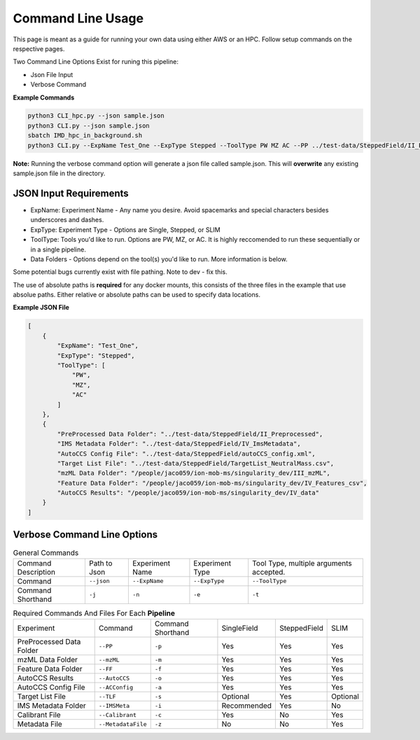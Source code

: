 Command Line Usage
==============

This page is meant as a guide for running your own data using either AWS or an HPC. Follow setup commands on the respective pages.


| Two Command Line Options Exist for runing this pipeline:   

- Json File Input
- Verbose Command
   
**Example Commands**   
  
.. code-block::  

   python3 CLI_hpc.py --json sample.json
   python3 CLI.py --json sample.json
   sbatch IMD_hpc_in_background.sh
   python3 CLI.py --ExpName Test_One --ExpType Stepped --ToolType PW MZ AC --PP ../test-data/SteppedField/II_Preprocessed --IMSMeta ../test-data/SteppedField/IV_ImsMetadata --ACConfig ../test-data/SteppedField/autoCCS_config.xml --TLF ../test-data/SteppedField/TargetList_NeutralMass.csv --mzML /absolute/path/to/III_mzML --FF /absolute/path/to/IV_Features --AutoCCS /absolute/path/to/IV_data
 

**Note:** Running the verbose command option will generate a json file called sample.json. This will **overwrite** any existing sample.json file in the directory.
   
JSON Input Requirements
---------------------------

* ExpName: Experiment Name - Any name you desire. Avoid spacemarks and special characters besides underscores and dashes.
* ExpType: Experiment Type - Options are Single, Stepped, or SLIM
* ToolType: Tools you'd like to run. Options are PW, MZ, or AC. It is highly reccomended to run these sequentially or in a single pipeline.
* Data Folders - Options depend on the tool(s) you'd like to run. More information is below.

Some potential bugs currently exist with file pathing. Note to dev - fix this.  

The use of absolute paths is **required** for any docker mounts, this consists of the three files in the example that use absolue paths.  
Either relative or absolute paths can be used to specify data locations.

**Example JSON File** 
  
.. code-block:: json

   [
       {
           "ExpName": "Test_One",
           "ExpType": "Stepped",
           "ToolType": [
               "PW",
               "MZ",
               "AC"
           ]
       },
       {
           "PreProcessed Data Folder": "../test-data/SteppedField/II_Preprocessed",
           "IMS Metadata Folder": "../test-data/SteppedField/IV_ImsMetadata",
           "AutoCCS Config File": "../test-data/SteppedField/autoCCS_config.xml",
           "Target List File": "../test-data/SteppedField/TargetList_NeutralMass.csv",
           "mzML Data Folder": "/people/jaco059/ion-mob-ms/singularity_dev/III_mzML",
           "Feature Data Folder": "/people/jaco059/ion-mob-ms/singularity_dev/IV_Features_csv",
           "AutoCCS Results": "/people/jaco059/ion-mob-ms/singularity_dev/IV_data"
       }
   ]



Verbose Command Line Options
---------------------------



.. list-table:: General Commands   
   :class: scrolltable
   
   * - Command Description
     - Path to Json
     - Experiment Name
     - Experiment Type
     - Tool Type, multiple arguments accepted.
   * - Command
     - ``--json``
     - ``--ExpName``
     - ``--ExpType``
     - ``--ToolType``
   * - Command Shorthand
     - ``-j``
     - ``-n``
     - ``-e``
     - ``-t``

     
     
.. list-table:: Required Commands And Files For Each **Pipeline**
   :class: scrolltable
   
   * - Experiment
     - Command
     - Command Shorthand
     - SingleField
     - SteppedField
     - SLIM
   * - PreProcessed Data Folder
     - ``--PP``
     - ``-p``
     - Yes
     - Yes
     - Yes
   * - mzML Data Folder
     - ``--mzML``
     - ``-m``
     - Yes
     - Yes
     - Yes
   * - Feature Data Folder
     - ``--FF``
     - ``-f``
     - Yes
     - Yes
     - Yes
   * - AutoCCS Results
     - ``--AutoCCS``
     - ``-o``
     - Yes
     - Yes
     - Yes
   * - AutoCCS Config File
     - ``--ACConfig``
     - ``-a``
     - Yes
     - Yes
     - Yes
   * - Target List File
     - ``--TLF``
     - ``-s``
     - Optional
     - Yes
     - Optional
   * - IMS Metadata Folder
     - ``--IMSMeta``
     - ``-i``
     - Recommended
     - Yes
     - No
   * - Calibrant File
     - ``--Calibrant``
     - ``-c``
     - Yes
     - No
     - Yes
   * - Metadata File
     - ``--MetadataFile``
     - ``-z``
     - No
     - No
     - Yes
     
     
     
     
